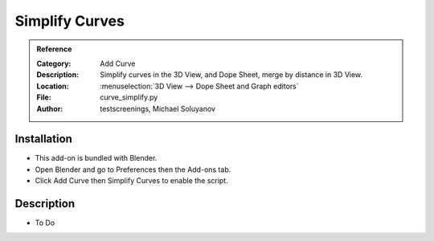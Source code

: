 
***************
Simplify Curves
***************

.. admonition:: Reference
   :class: refbox

   :Category:  Add Curve
   :Description: Simplify curves in the 3D View, and Dope Sheet, merge by distance in 3D View.
   :Location: :menuselection:`3D View --> Dope Sheet and Graph editors`
   :File: curve_simplify.py
   :Author: testscreenings, Michael Soluyanov


Installation
============

- This add-on is bundled with Blender.
- Open Blender and go to Preferences then the Add-ons tab.
- Click Add Curve then Simplify Curves to enable the script.


Description
===========

- To Do
